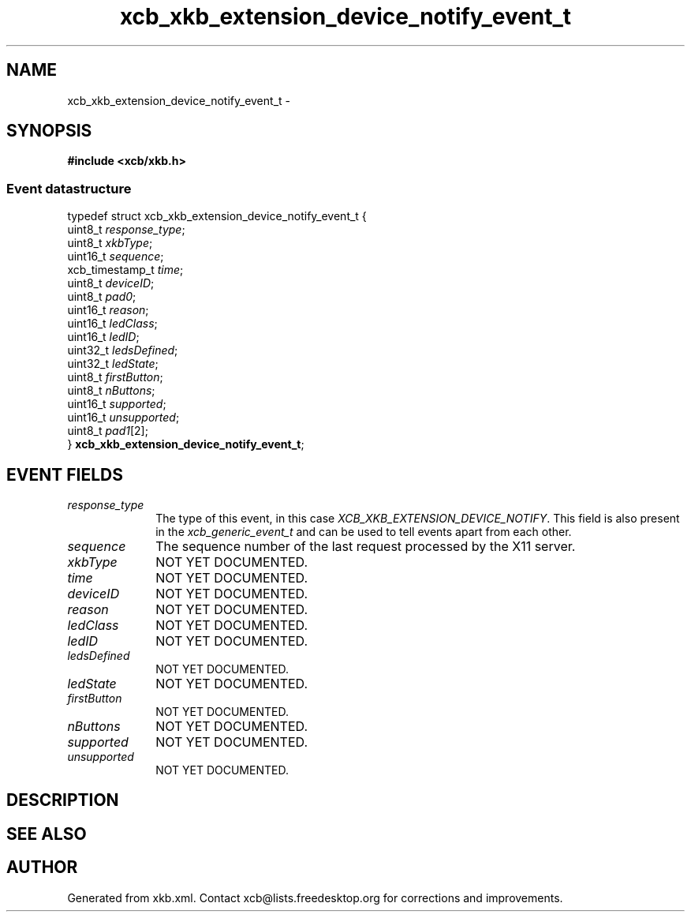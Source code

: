 .TH xcb_xkb_extension_device_notify_event_t 3  "libxcb 1.16.1" "X Version 11" "XCB Events"
.ad l
.SH NAME
xcb_xkb_extension_device_notify_event_t \- 
.SH SYNOPSIS
.hy 0
.B #include <xcb/xkb.h>
.PP
.SS Event datastructure
.nf
.sp
typedef struct xcb_xkb_extension_device_notify_event_t {
    uint8_t         \fIresponse_type\fP;
    uint8_t         \fIxkbType\fP;
    uint16_t        \fIsequence\fP;
    xcb_timestamp_t \fItime\fP;
    uint8_t         \fIdeviceID\fP;
    uint8_t         \fIpad0\fP;
    uint16_t        \fIreason\fP;
    uint16_t        \fIledClass\fP;
    uint16_t        \fIledID\fP;
    uint32_t        \fIledsDefined\fP;
    uint32_t        \fIledState\fP;
    uint8_t         \fIfirstButton\fP;
    uint8_t         \fInButtons\fP;
    uint16_t        \fIsupported\fP;
    uint16_t        \fIunsupported\fP;
    uint8_t         \fIpad1\fP[2];
} \fBxcb_xkb_extension_device_notify_event_t\fP;
.fi
.br
.hy 1
.SH EVENT FIELDS
.IP \fIresponse_type\fP 1i
The type of this event, in this case \fIXCB_XKB_EXTENSION_DEVICE_NOTIFY\fP. This field is also present in the \fIxcb_generic_event_t\fP and can be used to tell events apart from each other.
.IP \fIsequence\fP 1i
The sequence number of the last request processed by the X11 server.
.IP \fIxkbType\fP 1i
NOT YET DOCUMENTED.
.IP \fItime\fP 1i
NOT YET DOCUMENTED.
.IP \fIdeviceID\fP 1i
NOT YET DOCUMENTED.
.IP \fIreason\fP 1i
NOT YET DOCUMENTED.
.IP \fIledClass\fP 1i
NOT YET DOCUMENTED.
.IP \fIledID\fP 1i
NOT YET DOCUMENTED.
.IP \fIledsDefined\fP 1i
NOT YET DOCUMENTED.
.IP \fIledState\fP 1i
NOT YET DOCUMENTED.
.IP \fIfirstButton\fP 1i
NOT YET DOCUMENTED.
.IP \fInButtons\fP 1i
NOT YET DOCUMENTED.
.IP \fIsupported\fP 1i
NOT YET DOCUMENTED.
.IP \fIunsupported\fP 1i
NOT YET DOCUMENTED.
.SH DESCRIPTION
.SH SEE ALSO
.SH AUTHOR
Generated from xkb.xml. Contact xcb@lists.freedesktop.org for corrections and improvements.
